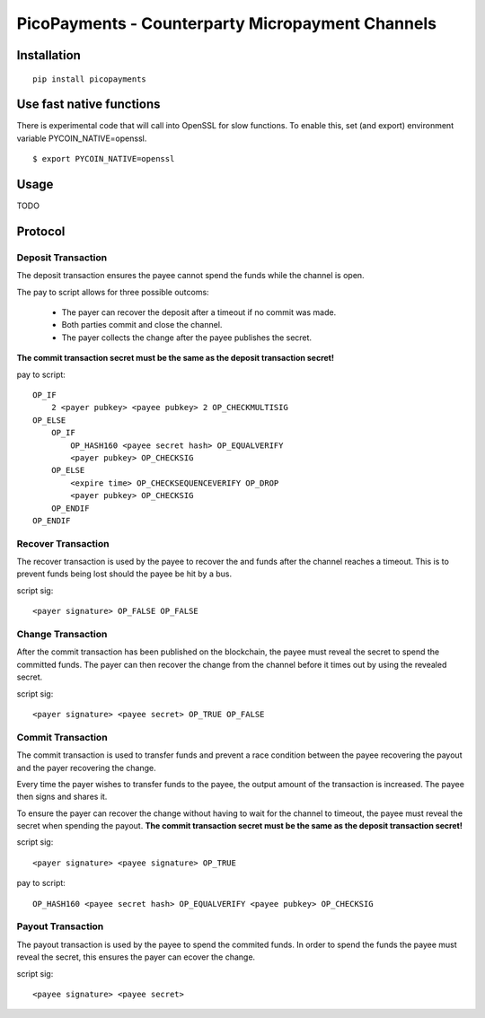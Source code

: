 #################################################
PicoPayments - Counterparty Micropayment Channels
#################################################


|BuildLink|_ |CoverageLink|_ |LicenseLink|_ |IssuesLink|_


.. |BuildLink| image:: https://travis-ci.org/Storj/picopayments.svg
.. _BuildLink: https://travis-ci.org/Storj/picopayments

.. |CoverageLink| image:: https://coveralls.io/repos/Storj/picopayments/badge.svg
.. _CoverageLink: https://coveralls.io/r/Storj/picopayments

.. |LicenseLink| image:: https://img.shields.io/badge/license-MIT-blue.svg
.. _LicenseLink: https://raw.githubusercontent.com/F483/picopayments/master/LICENSE

.. |IssuesLink| image:: https://img.shields.io/github/issues/F483/picopayments.svg
.. _IssuesLink: https://github.com/F483/picopayments/issues


============
Installation
============

::

  pip install picopayments


=========================
Use fast native functions
=========================

There is experimental code that will call into OpenSSL for slow functions.
To enable this, set (and export) environment variable PYCOIN_NATIVE=openssl.

::

  $ export PYCOIN_NATIVE=openssl

=====
Usage
=====

TODO


========
Protocol
========

.. image:: channel.png


-------------------
Deposit Transaction
-------------------

The deposit transaction ensures the payee cannot spend the funds while
the channel is open.

The pay to script allows for three possible outcoms:

 - The payer can recover the deposit after a timeout if no commit was made.
 - Both parties commit and close the channel.
 - The payer collects the change after the payee publishes the secret.

**The commit transaction secret must be the same as the deposit
transaction secret!**

pay to script:

::

    OP_IF
        2 <payer pubkey> <payee pubkey> 2 OP_CHECKMULTISIG
    OP_ELSE
        OP_IF
            OP_HASH160 <payee secret hash> OP_EQUALVERIFY
            <payer pubkey> OP_CHECKSIG
        OP_ELSE
            <expire time> OP_CHECKSEQUENCEVERIFY OP_DROP
            <payer pubkey> OP_CHECKSIG
        OP_ENDIF
    OP_ENDIF


-------------------
Recover Transaction 
-------------------

The recover transaction is used by the payee to recover the and funds after
the channel reaches a timeout. This is to prevent funds being lost should
the payee be hit by a bus.

script sig:

::
    
    <payer signature> OP_FALSE OP_FALSE


------------------
Change Transaction 
------------------

After the commit transaction has been published on the blockchain, the
payee must reveal the secret to spend the committed funds. The payer can
then recover the change from the channel before it times out by using the
revealed secret.

script sig:

::
    
    <payer signature> <payee secret> OP_TRUE OP_FALSE

------------------
Commit Transaction 
------------------

The commit transaction is used to transfer funds and prevent a race condition
between the payee recovering the payout and the payer recovering the change.

Every time the payer wishes to transfer funds to the payee, the output amount
of the transaction is increased. The payee then signs and shares it.

To ensure the payer can recover the change without having to wait for the
channel to timeout, the payee must reveal the secret when spending the
payout. **The commit transaction secret must be the same as the deposit
transaction secret!**

script sig:

::
    
    <payer signature> <payee signature> OP_TRUE

pay to script:

::

    OP_HASH160 <payee secret hash> OP_EQUALVERIFY <payee pubkey> OP_CHECKSIG


------------------
Payout Transaction 
------------------

The payout transaction is used by the payee to spend the commited funds. In
order to spend the funds the payee must reveal the secret, this ensures
the payer can ecover the change.

script sig:

::
    
    <payee signature> <payee secret>


